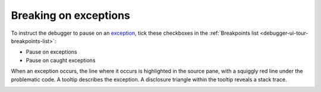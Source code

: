 ======================
Breaking on exceptions
======================

To instruct the debugger to pause on an `exception <https://developer.mozilla.org/en-US/docs/Web/JavaScript/Reference/Global_Objects/Error>`_, tick these checkboxes in the :ref:`Breakpoints list <debugger-ui-tour-breakpoints-list>`:


- Pause on exceptions
- Pause on caught exceptions


.. image:: version64ui.png
  :alt: Screen shot showing "Pause on exceptions
  :class: center

When an exception occurs, the line where it occurs is highlighted in the source pane, with a squiggly red line under the problematic code. A tooltip describes the exception. A disclosure triangle within the tooltip reveals a stack trace.

.. image:: exception-tooltip-stacktrace.png
  :alt: Screenshot of a tooltip for an exception
  :class: center
